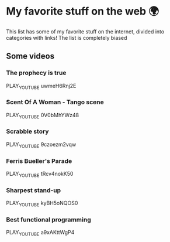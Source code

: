 * My favorite stuff on the web 🌍

This list has some of my favorite stuff on the internet, divided into categories
with links! The list is completely biased

** Some videos

*** The prophecy is true
PLAY_YOUTUBE uwmeH6Rnj2E
*** Scent Of A Woman - Tango scene
PLAY_YOUTUBE 0V0bMhYWz48
*** Scrabble story
    PLAY_YOUTUBE 9czoezm2vqw
*** Ferris Bueller's Parade
    PLAY_YOUTUBE tRcv4nokK50
*** Sharpest stand-up
    PLAY_YOUTUBE kyBH5oNQOS0
*** Best functional programming 
    PLAY_YOUTUBE a9xAKttWgP4
